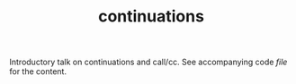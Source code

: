 #+TITLE: continuations

Introductory talk on continuations and call/cc. See accompanying code [[demo.rkt][file]] for
the content.
